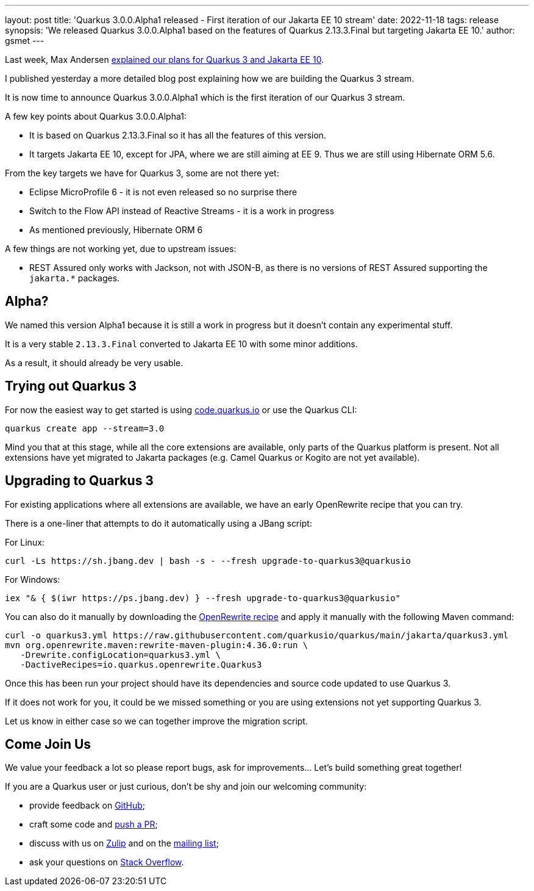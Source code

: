 ---
layout: post
title: 'Quarkus 3.0.0.Alpha1 released - First iteration of our Jakarta EE 10 stream'
date: 2022-11-18
tags: release
synopsis: 'We released Quarkus 3.0.0.Alpha1 based on the features of Quarkus 2.13.3.Final but targeting Jakarta EE 10.'
author: gsmet
---

Last week, Max Andersen https://quarkus.io/blog/road-to-quarkus-3/[explained our plans for Quarkus 3 and Jakarta EE 10].

I published yesterday a more detailed blog post explaining how we are building the Quarkus 3 stream.

It is now time to announce Quarkus 3.0.0.Alpha1 which is the first iteration of our Quarkus 3 stream.

A few key points about Quarkus 3.0.0.Alpha1:

* It is based on Quarkus 2.13.3.Final so it has all the features of this version.
* It targets Jakarta EE 10, except for JPA, where we are still aiming at EE 9.
  Thus we are still using Hibernate ORM 5.6.

From the key targets we have for Quarkus 3, some are not there yet:

* Eclipse MicroProfile 6 - it is not even released so no surprise there
* Switch to the Flow API instead of Reactive Streams - it is a work in progress
* As mentioned previously, Hibernate ORM 6

A few things are not working yet, due to upstream issues:

* REST Assured only works with Jackson, not with JSON-B, as there is no versions of REST Assured supporting the `jakarta.*` packages.

== Alpha?

We named this version Alpha1 because it is still a work in progress but it doesn't contain any experimental stuff.

It is a very stable `2.13.3.Final` converted to Jakarta EE 10 with some minor additions.

As a result, it should already be very usable.

== Trying out Quarkus 3

For now the easiest way to get started is using https://code.quarkus.io/?S=io.quarkus.platform%3A3.0[code.quarkus.io] or use the Quarkus CLI:

[source,bash]
----
quarkus create app --stream=3.0
----

Mind you that at this stage, while all the core extensions are available, only parts of the Quarkus platform is present. Not all extensions have yet migrated to Jakarta packages (e.g. Camel Quarkus or Kogito are not yet available).

== Upgrading to Quarkus 3

For existing applications where all extensions are available, we have an early OpenRewrite recipe that you can try.

There is a one-liner that attempts to do it automatically using a JBang script:

For Linux:

[source,bash]
----
curl -Ls https://sh.jbang.dev | bash -s - --fresh upgrade-to-quarkus3@quarkusio
----

For Windows:

[source,bash]
----
iex "& { $(iwr https://ps.jbang.dev) } --fresh upgrade-to-quarkus3@quarkusio"
----

You can also do it manually by downloading the https://raw.githubusercontent.com/quarkusio/quarkus/main/jakarta/quarkus3.yml[OpenRewrite recipe] and apply it manually with the following Maven command:

[source,bash]
----
curl -o quarkus3.yml https://raw.githubusercontent.com/quarkusio/quarkus/main/jakarta/quarkus3.yml
mvn org.openrewrite.maven:rewrite-maven-plugin:4.36.0:run \
   -Drewrite.configLocation=quarkus3.yml \
   -DactiveRecipes=io.quarkus.openrewrite.Quarkus3
----

Once this has been run your project should have its dependencies and source code updated to use Quarkus 3.

If it does not work for you, it could be we missed something or you are using extensions not yet supporting Quarkus 3.

Let us know in either case so we can together improve the migration script.

== Come Join Us

We value your feedback a lot so please report bugs, ask for improvements... Let's build something great together!

If you are a Quarkus user or just curious, don't be shy and join our welcoming community:

 * provide feedback on https://github.com/quarkusio/quarkus/issues[GitHub];
 * craft some code and https://github.com/quarkusio/quarkus/pulls[push a PR];
 * discuss with us on https://quarkusio.zulipchat.com/[Zulip] and on the https://groups.google.com/d/forum/quarkus-dev[mailing list];
 * ask your questions on https://stackoverflow.com/questions/tagged/quarkus[Stack Overflow].
